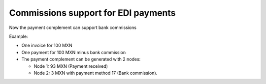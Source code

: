 Commissions support for EDI payments
====================================

Now the payment complement can support bank commissions

Example: 

* One invoice for 100 MXN

* One payment for 100 MXN minus bank commission

* The payment complement can be generated with 2 nodes:

  * Node 1: 93 MXN (Payment received)

  * Node 2: 3 MXN with payment method 17 (Bank commission).
